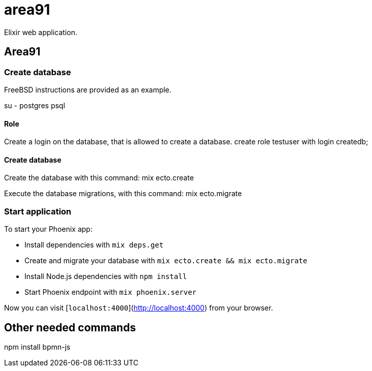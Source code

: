 = area91

Elixir web application.

== Area91

=== Create database

FreeBSD instructions are provided as an example.

su - postgres
psql

==== Role

Create a login on the database, that is allowed to create a database.
create role testuser with login createdb;

==== Create database

Create the database with this command:
mix ecto.create

Execute the database migrations, with this command:
mix ecto.migrate

=== Start application

To start your Phoenix app:

  * Install dependencies with `mix deps.get`
  * Create and migrate your database with `mix ecto.create && mix ecto.migrate`
  * Install Node.js dependencies with `npm install`
  * Start Phoenix endpoint with `mix phoenix.server`

Now you can visit [`localhost:4000`](http://localhost:4000) from your browser.

== Other needed commands

npm install bpmn-js
